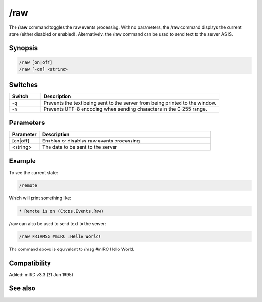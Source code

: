 /raw
====

The **/raw** command toggles the raw events processing. With no parameters, the /raw command displays the current state (either disabled or enabled).  Alternatively, the /raw command can be used to send text to the server AS IS.

Synopsis
--------

.. code:: text

    /raw [on|off]
    /raw [-qn] <string>

Switches
--------

.. list-table::
    :widths: 15 85
    :header-rows: 1

    * - Switch
      - Description
    * - -q
      - Prevents the text being sent to the server from being printed to the window.
    * - -n
      - Prevents UTF-8 encoding when sending characters in the 0-255 range.

Parameters
----------

.. list-table::
    :widths: 15 85
    :header-rows: 1

    * - Parameter
      - Description
    * - [on|off]
      - Enables or disables raw events processing
    * - <string>
      - The data to be sent to the server

Example
-------

To see the current state:

.. code:: text

    /remote

Which will print something like:

.. code:: text

    * Remote is on (Ctcps,Events,Raw)

/raw can also be used to send text to the server:

.. code:: text

    /raw PRIVMSG #mIRC :Hello World!

The command above is equivalent to /msg #mIRC Hello World.

Compatibility
-------------

Added: mIRC v3.3 (21 Jun 1995)

See also
--------

.. hlist::
    :columns: 4

    * :doc:`$remote </identifiers/remote>`
    * :doc:`$rawmsg </identifiers/rawmsg>`
    * :doc:`/ctcps </commands/tcp-socket>`
    * :doc:`/remote </commands/remote>`
    * :doc:`/commands </commands/commands>`
    * :doc:`/events </commands/events>`
    * :doc:`/quote </commands/quote>`
